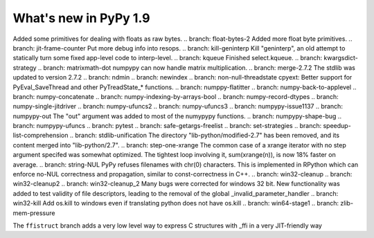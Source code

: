 ======================
What's new in PyPy 1.9
======================

.. this is the revision just after the creation of the release-1.8.x branch
.. startrev: a4261375b359

.. branch: array_equal
.. branch: better-jit-hooks-2
.. branch: faster-heapcache
.. branch: faster-str-decode-escape
.. branch: float-bytes
Added some primitives for dealing with floats as raw bytes.
.. branch: float-bytes-2
Added more float byte primitives.
.. branch: jit-frame-counter
Put more debug info into resops.
.. branch: kill-geninterp
Kill "geninterp", an old attempt to statically turn some fixed
app-level code to interp-level.
.. branch: kqueue
Finished select.kqueue.
.. branch: kwargsdict-strategy
.. branch: matrixmath-dot
numpypy can now handle matrix multiplication.
.. branch: merge-2.7.2
The stdlib was updated to version 2.7.2
.. branch: ndmin
.. branch: newindex
.. branch: non-null-threadstate
cpyext: Better support for PyEval_SaveThread and other PyTreadState_*
functions.
.. branch: numppy-flatitter
.. branch: numpy-back-to-applevel
.. branch: numpy-concatenate
.. branch: numpy-indexing-by-arrays-bool
.. branch: numpy-record-dtypes
.. branch: numpy-single-jitdriver
.. branch: numpy-ufuncs2
.. branch: numpy-ufuncs3
.. branch: numpypy-issue1137
.. branch: numpypy-out
The "out" argument was added to most of the numypypy functions.
.. branch: numpypy-shape-bug
.. branch: numpypy-ufuncs
.. branch: pytest
.. branch: safe-getargs-freelist
.. branch: set-strategies
.. branch: speedup-list-comprehension
.. branch: stdlib-unification
The directory "lib-python/modified-2.7" has been removed, and its
content merged into "lib-python/2.7".
.. branch: step-one-xrange
The common case of a xrange iterator with no step argument specifed
was somewhat optimized. The tightest loop involving it,
sum(xrange(n)), is now 18% faster on average.
.. branch: string-NUL
PyPy refuses filenames with chr(0) characters. This is implemented in
RPython which can enforce no-NUL correctness and propagation, similar
to const-correctness in C++.
.. branch: win32-cleanup
.. branch: win32-cleanup2
.. branch: win32-cleanup_2
Many bugs were corrected for windows 32 bit. New functionality was added to
test validity of file descriptors, leading to the removal of the  global 
_invalid_parameter_handler
.. branch: win32-kill
Add os.kill to windows even if translating python does not have os.kill
.. branch: win64-stage1
.. branch: zlib-mem-pressure

.. branch: ffistruct
The ``ffistruct`` branch adds a very low level way to express C structures
with _ffi in a very JIT-friendly way



.. "uninteresting" branches that we should just ignore for the whatsnew:
.. branch: exception-cannot-occur
.. branch: sanitize-finally-stack
.. branch: revive-dlltool
     (preliminary work for sepcomp)
